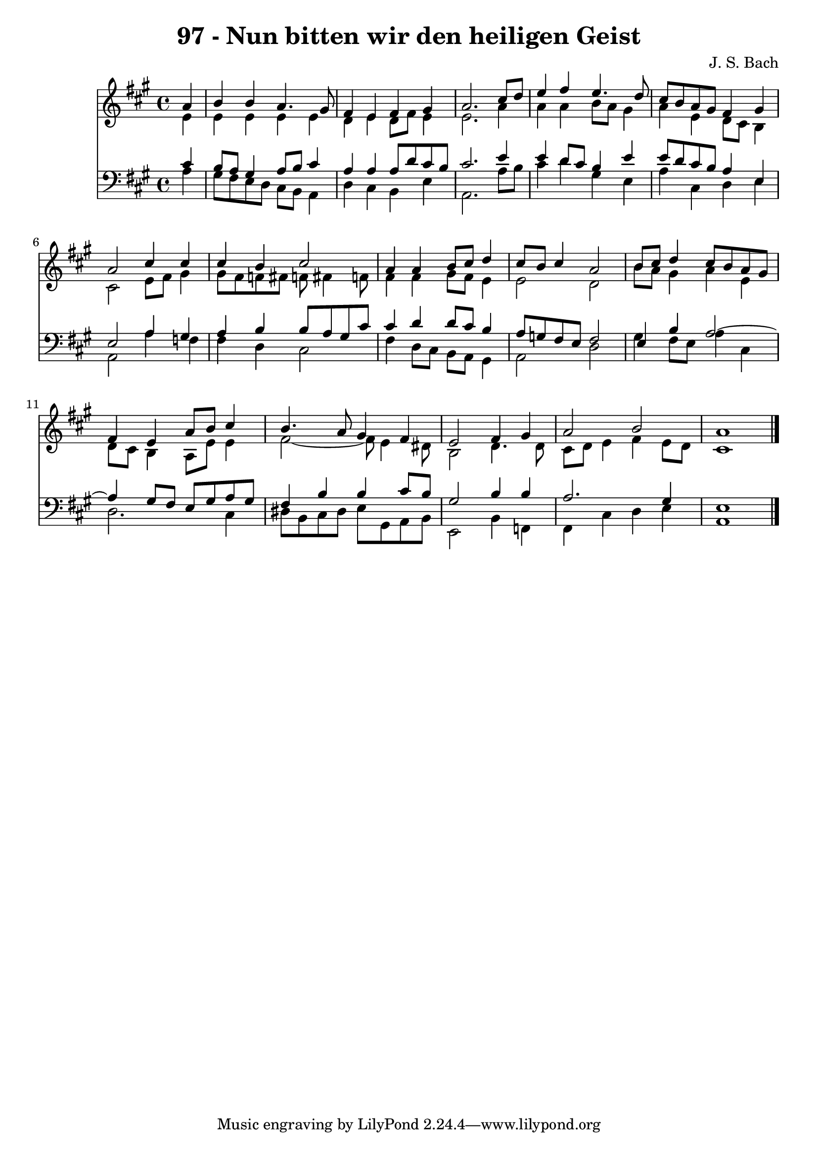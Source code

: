 \version "2.10.33"

\header {
  title = "97 - Nun bitten wir den heiligen Geist"
  composer = "J. S. Bach"
}


global = {
  \time 4/4
  \key a \major
}


soprano = \relative c'' {
  \partial 4 a4 
    b4 b4 a4. gis8 
  fis4 e4 fis4 gis4 
  a2. cis8 d8 
  e4 fis4 e4. d8 
  cis8 b8 a8 gis8 fis4 gis4   %5
  a2 cis4 cis4 
  cis4 b4 cis2 
  a4 a4 b8 cis8 d4 
  cis8 b8 cis4 a2 
  b8 cis8 d4 cis8 b8 a8 gis8   %10
  fis4 e4 a8 b8 cis4 
  b4. a8 gis4 fis4 
  e2 fis4 gis4 
  a2 b2 
  a1   %15
  
}

alto = \relative c' {
  \partial 4 e4 
    e4 e4 e4 e4 
  d4 e4 d8 fis8 e4 
  e2. a4 
  a4 a4 b8 a8 gis4 
  a4 e4 d8 cis8 b4   %5
  cis2 e8 fis8 gis4 
  gis8 fis8 f8 fis8 f8 fis4 f8 
  fis4 fis4 gis8 fis8 e4 
  e2 d2 
  b'8 a8 gis4 a4 e4   %10
  d8 cis8 b4 a8 e'8 e4 
  fis2~ fis8 e4 dis8 
  b2 d4. d8 
  cis8 d8 e4 fis4 e8 d8 
  cis1   %15
  
}

tenor = \relative c' {
  \partial 4 cis4 
    b8 a8 gis4 a8 b8 cis4 
  a4 a4 a8 d8 cis8 b8 
  cis2. e4 
  e4 d8 cis8 b4 e4 
  e8 d8 cis8 b8 a4 e4   %5
  e2 a4 gis4 
  a4 b4 b8 a8 gis8 cis8 
  cis4 d4 d8 cis8 b4 
  a8 g8 fis8 e8 fis2 
  e4 b'4 a2~   %10
  a4 gis8 fis8 e8 gis8 a8 gis8 
  fis4 b4 b4 cis8 b8 
  gis2 b4 b4 
  a2. gis4 
  e1   %15
  
}

baixo = \relative c' {
  \partial 4 a4 
    gis8 fis8 e8 d8 cis8 b8 a4 
  d4 cis4 b4 e4 
  a,2. a'8 b8 
  cis4 d4 gis,4 e4 
  a4 cis,4 d4 e4   %5
  a,2 a'4 f4 
  fis4 d4 cis2 
  fis4 d8 cis8 b8 a8 gis4 
  a2 d2 
  gis4 fis8 e8 a4 cis,4   %10
  d2. cis4 
  dis8 b8 cis8 dis8 e8 gis,8 a8 b8 
  e,2 b'4 f4 
  fis4 cis'4 d4 e4 
  a,1   %15
  
}

\score {
  <<
    \new Staff {
      <<
        \global
        \new Voice = "1" { \voiceOne \soprano }
        \new Voice = "2" { \voiceTwo \alto }
      >>
    }
    \new Staff {
      <<
        \global
        \clef "bass"
        \new Voice = "1" {\voiceOne \tenor }
        \new Voice = "2" { \voiceTwo \baixo \bar "|."}
      >>
    }
  >>
}
